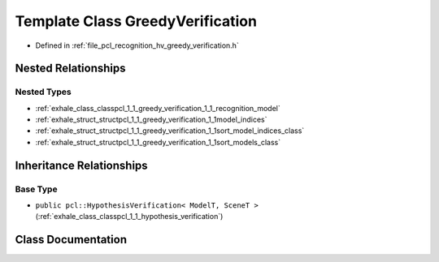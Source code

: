.. _exhale_class_classpcl_1_1_greedy_verification:

Template Class GreedyVerification
=================================

- Defined in :ref:`file_pcl_recognition_hv_greedy_verification.h`


Nested Relationships
--------------------


Nested Types
************

- :ref:`exhale_class_classpcl_1_1_greedy_verification_1_1_recognition_model`
- :ref:`exhale_struct_structpcl_1_1_greedy_verification_1_1model_indices`
- :ref:`exhale_struct_structpcl_1_1_greedy_verification_1_1sort_model_indices_class`
- :ref:`exhale_struct_structpcl_1_1_greedy_verification_1_1sort_models_class`


Inheritance Relationships
-------------------------

Base Type
*********

- ``public pcl::HypothesisVerification< ModelT, SceneT >`` (:ref:`exhale_class_classpcl_1_1_hypothesis_verification`)


Class Documentation
-------------------


.. doxygenclass:: pcl::GreedyVerification
   :members:
   :protected-members:
   :undoc-members: